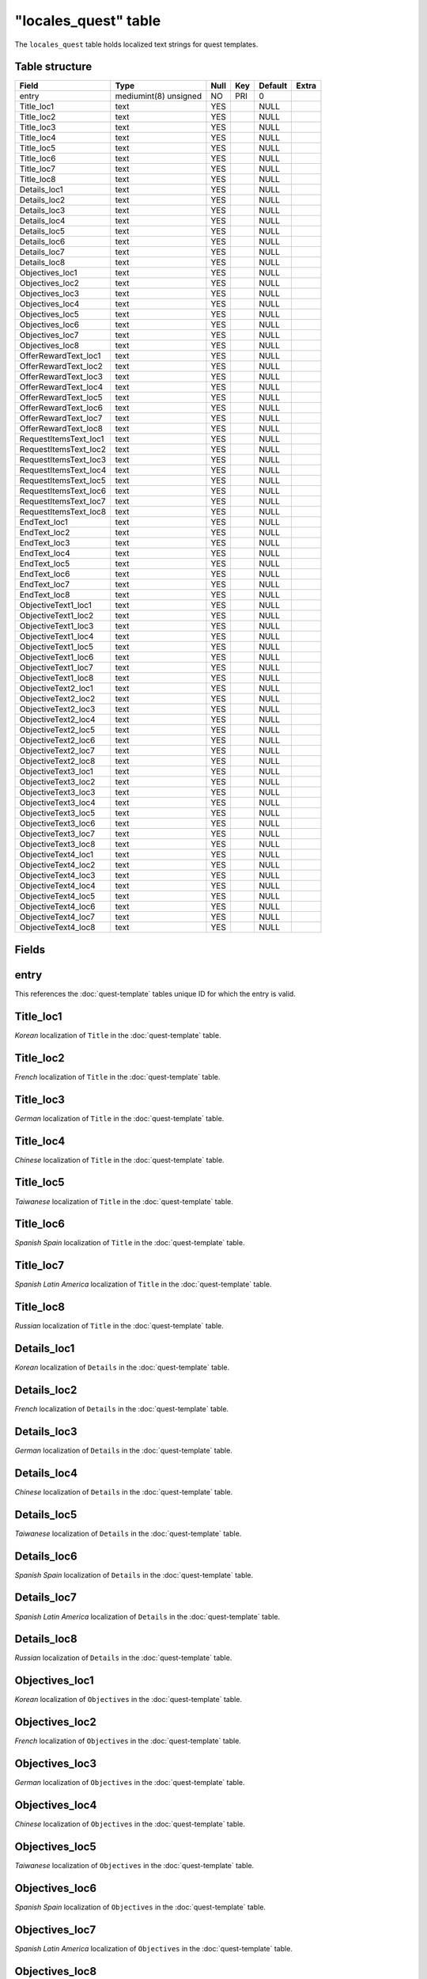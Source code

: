 .. _db-world-locales-quest:

======================
"locales\_quest" table
======================

The ``locales_quest`` table holds localized text strings for quest
templates.

Table structure
---------------

+--------------------------+-------------------------+--------+-------+-----------+---------+
| Field                    | Type                    | Null   | Key   | Default   | Extra   |
+==========================+=========================+========+=======+===========+=========+
| entry                    | mediumint(8) unsigned   | NO     | PRI   | 0         |         |
+--------------------------+-------------------------+--------+-------+-----------+---------+
| Title\_loc1              | text                    | YES    |       | NULL      |         |
+--------------------------+-------------------------+--------+-------+-----------+---------+
| Title\_loc2              | text                    | YES    |       | NULL      |         |
+--------------------------+-------------------------+--------+-------+-----------+---------+
| Title\_loc3              | text                    | YES    |       | NULL      |         |
+--------------------------+-------------------------+--------+-------+-----------+---------+
| Title\_loc4              | text                    | YES    |       | NULL      |         |
+--------------------------+-------------------------+--------+-------+-----------+---------+
| Title\_loc5              | text                    | YES    |       | NULL      |         |
+--------------------------+-------------------------+--------+-------+-----------+---------+
| Title\_loc6              | text                    | YES    |       | NULL      |         |
+--------------------------+-------------------------+--------+-------+-----------+---------+
| Title\_loc7              | text                    | YES    |       | NULL      |         |
+--------------------------+-------------------------+--------+-------+-----------+---------+
| Title\_loc8              | text                    | YES    |       | NULL      |         |
+--------------------------+-------------------------+--------+-------+-----------+---------+
| Details\_loc1            | text                    | YES    |       | NULL      |         |
+--------------------------+-------------------------+--------+-------+-----------+---------+
| Details\_loc2            | text                    | YES    |       | NULL      |         |
+--------------------------+-------------------------+--------+-------+-----------+---------+
| Details\_loc3            | text                    | YES    |       | NULL      |         |
+--------------------------+-------------------------+--------+-------+-----------+---------+
| Details\_loc4            | text                    | YES    |       | NULL      |         |
+--------------------------+-------------------------+--------+-------+-----------+---------+
| Details\_loc5            | text                    | YES    |       | NULL      |         |
+--------------------------+-------------------------+--------+-------+-----------+---------+
| Details\_loc6            | text                    | YES    |       | NULL      |         |
+--------------------------+-------------------------+--------+-------+-----------+---------+
| Details\_loc7            | text                    | YES    |       | NULL      |         |
+--------------------------+-------------------------+--------+-------+-----------+---------+
| Details\_loc8            | text                    | YES    |       | NULL      |         |
+--------------------------+-------------------------+--------+-------+-----------+---------+
| Objectives\_loc1         | text                    | YES    |       | NULL      |         |
+--------------------------+-------------------------+--------+-------+-----------+---------+
| Objectives\_loc2         | text                    | YES    |       | NULL      |         |
+--------------------------+-------------------------+--------+-------+-----------+---------+
| Objectives\_loc3         | text                    | YES    |       | NULL      |         |
+--------------------------+-------------------------+--------+-------+-----------+---------+
| Objectives\_loc4         | text                    | YES    |       | NULL      |         |
+--------------------------+-------------------------+--------+-------+-----------+---------+
| Objectives\_loc5         | text                    | YES    |       | NULL      |         |
+--------------------------+-------------------------+--------+-------+-----------+---------+
| Objectives\_loc6         | text                    | YES    |       | NULL      |         |
+--------------------------+-------------------------+--------+-------+-----------+---------+
| Objectives\_loc7         | text                    | YES    |       | NULL      |         |
+--------------------------+-------------------------+--------+-------+-----------+---------+
| Objectives\_loc8         | text                    | YES    |       | NULL      |         |
+--------------------------+-------------------------+--------+-------+-----------+---------+
| OfferRewardText\_loc1    | text                    | YES    |       | NULL      |         |
+--------------------------+-------------------------+--------+-------+-----------+---------+
| OfferRewardText\_loc2    | text                    | YES    |       | NULL      |         |
+--------------------------+-------------------------+--------+-------+-----------+---------+
| OfferRewardText\_loc3    | text                    | YES    |       | NULL      |         |
+--------------------------+-------------------------+--------+-------+-----------+---------+
| OfferRewardText\_loc4    | text                    | YES    |       | NULL      |         |
+--------------------------+-------------------------+--------+-------+-----------+---------+
| OfferRewardText\_loc5    | text                    | YES    |       | NULL      |         |
+--------------------------+-------------------------+--------+-------+-----------+---------+
| OfferRewardText\_loc6    | text                    | YES    |       | NULL      |         |
+--------------------------+-------------------------+--------+-------+-----------+---------+
| OfferRewardText\_loc7    | text                    | YES    |       | NULL      |         |
+--------------------------+-------------------------+--------+-------+-----------+---------+
| OfferRewardText\_loc8    | text                    | YES    |       | NULL      |         |
+--------------------------+-------------------------+--------+-------+-----------+---------+
| RequestItemsText\_loc1   | text                    | YES    |       | NULL      |         |
+--------------------------+-------------------------+--------+-------+-----------+---------+
| RequestItemsText\_loc2   | text                    | YES    |       | NULL      |         |
+--------------------------+-------------------------+--------+-------+-----------+---------+
| RequestItemsText\_loc3   | text                    | YES    |       | NULL      |         |
+--------------------------+-------------------------+--------+-------+-----------+---------+
| RequestItemsText\_loc4   | text                    | YES    |       | NULL      |         |
+--------------------------+-------------------------+--------+-------+-----------+---------+
| RequestItemsText\_loc5   | text                    | YES    |       | NULL      |         |
+--------------------------+-------------------------+--------+-------+-----------+---------+
| RequestItemsText\_loc6   | text                    | YES    |       | NULL      |         |
+--------------------------+-------------------------+--------+-------+-----------+---------+
| RequestItemsText\_loc7   | text                    | YES    |       | NULL      |         |
+--------------------------+-------------------------+--------+-------+-----------+---------+
| RequestItemsText\_loc8   | text                    | YES    |       | NULL      |         |
+--------------------------+-------------------------+--------+-------+-----------+---------+
| EndText\_loc1            | text                    | YES    |       | NULL      |         |
+--------------------------+-------------------------+--------+-------+-----------+---------+
| EndText\_loc2            | text                    | YES    |       | NULL      |         |
+--------------------------+-------------------------+--------+-------+-----------+---------+
| EndText\_loc3            | text                    | YES    |       | NULL      |         |
+--------------------------+-------------------------+--------+-------+-----------+---------+
| EndText\_loc4            | text                    | YES    |       | NULL      |         |
+--------------------------+-------------------------+--------+-------+-----------+---------+
| EndText\_loc5            | text                    | YES    |       | NULL      |         |
+--------------------------+-------------------------+--------+-------+-----------+---------+
| EndText\_loc6            | text                    | YES    |       | NULL      |         |
+--------------------------+-------------------------+--------+-------+-----------+---------+
| EndText\_loc7            | text                    | YES    |       | NULL      |         |
+--------------------------+-------------------------+--------+-------+-----------+---------+
| EndText\_loc8            | text                    | YES    |       | NULL      |         |
+--------------------------+-------------------------+--------+-------+-----------+---------+
| ObjectiveText1\_loc1     | text                    | YES    |       | NULL      |         |
+--------------------------+-------------------------+--------+-------+-----------+---------+
| ObjectiveText1\_loc2     | text                    | YES    |       | NULL      |         |
+--------------------------+-------------------------+--------+-------+-----------+---------+
| ObjectiveText1\_loc3     | text                    | YES    |       | NULL      |         |
+--------------------------+-------------------------+--------+-------+-----------+---------+
| ObjectiveText1\_loc4     | text                    | YES    |       | NULL      |         |
+--------------------------+-------------------------+--------+-------+-----------+---------+
| ObjectiveText1\_loc5     | text                    | YES    |       | NULL      |         |
+--------------------------+-------------------------+--------+-------+-----------+---------+
| ObjectiveText1\_loc6     | text                    | YES    |       | NULL      |         |
+--------------------------+-------------------------+--------+-------+-----------+---------+
| ObjectiveText1\_loc7     | text                    | YES    |       | NULL      |         |
+--------------------------+-------------------------+--------+-------+-----------+---------+
| ObjectiveText1\_loc8     | text                    | YES    |       | NULL      |         |
+--------------------------+-------------------------+--------+-------+-----------+---------+
| ObjectiveText2\_loc1     | text                    | YES    |       | NULL      |         |
+--------------------------+-------------------------+--------+-------+-----------+---------+
| ObjectiveText2\_loc2     | text                    | YES    |       | NULL      |         |
+--------------------------+-------------------------+--------+-------+-----------+---------+
| ObjectiveText2\_loc3     | text                    | YES    |       | NULL      |         |
+--------------------------+-------------------------+--------+-------+-----------+---------+
| ObjectiveText2\_loc4     | text                    | YES    |       | NULL      |         |
+--------------------------+-------------------------+--------+-------+-----------+---------+
| ObjectiveText2\_loc5     | text                    | YES    |       | NULL      |         |
+--------------------------+-------------------------+--------+-------+-----------+---------+
| ObjectiveText2\_loc6     | text                    | YES    |       | NULL      |         |
+--------------------------+-------------------------+--------+-------+-----------+---------+
| ObjectiveText2\_loc7     | text                    | YES    |       | NULL      |         |
+--------------------------+-------------------------+--------+-------+-----------+---------+
| ObjectiveText2\_loc8     | text                    | YES    |       | NULL      |         |
+--------------------------+-------------------------+--------+-------+-----------+---------+
| ObjectiveText3\_loc1     | text                    | YES    |       | NULL      |         |
+--------------------------+-------------------------+--------+-------+-----------+---------+
| ObjectiveText3\_loc2     | text                    | YES    |       | NULL      |         |
+--------------------------+-------------------------+--------+-------+-----------+---------+
| ObjectiveText3\_loc3     | text                    | YES    |       | NULL      |         |
+--------------------------+-------------------------+--------+-------+-----------+---------+
| ObjectiveText3\_loc4     | text                    | YES    |       | NULL      |         |
+--------------------------+-------------------------+--------+-------+-----------+---------+
| ObjectiveText3\_loc5     | text                    | YES    |       | NULL      |         |
+--------------------------+-------------------------+--------+-------+-----------+---------+
| ObjectiveText3\_loc6     | text                    | YES    |       | NULL      |         |
+--------------------------+-------------------------+--------+-------+-----------+---------+
| ObjectiveText3\_loc7     | text                    | YES    |       | NULL      |         |
+--------------------------+-------------------------+--------+-------+-----------+---------+
| ObjectiveText3\_loc8     | text                    | YES    |       | NULL      |         |
+--------------------------+-------------------------+--------+-------+-----------+---------+
| ObjectiveText4\_loc1     | text                    | YES    |       | NULL      |         |
+--------------------------+-------------------------+--------+-------+-----------+---------+
| ObjectiveText4\_loc2     | text                    | YES    |       | NULL      |         |
+--------------------------+-------------------------+--------+-------+-----------+---------+
| ObjectiveText4\_loc3     | text                    | YES    |       | NULL      |         |
+--------------------------+-------------------------+--------+-------+-----------+---------+
| ObjectiveText4\_loc4     | text                    | YES    |       | NULL      |         |
+--------------------------+-------------------------+--------+-------+-----------+---------+
| ObjectiveText4\_loc5     | text                    | YES    |       | NULL      |         |
+--------------------------+-------------------------+--------+-------+-----------+---------+
| ObjectiveText4\_loc6     | text                    | YES    |       | NULL      |         |
+--------------------------+-------------------------+--------+-------+-----------+---------+
| ObjectiveText4\_loc7     | text                    | YES    |       | NULL      |         |
+--------------------------+-------------------------+--------+-------+-----------+---------+
| ObjectiveText4\_loc8     | text                    | YES    |       | NULL      |         |
+--------------------------+-------------------------+--------+-------+-----------+---------+

Fields
------

entry
-----

This references the :doc:`quest-template` tables unique
ID for which the entry is valid.

Title\_loc1
-----------

*Korean* localization of ``Title`` in the
:doc:`quest-template` table.

Title\_loc2
-----------

*French* localization of ``Title`` in the
:doc:`quest-template` table.

Title\_loc3
-----------

*German* localization of ``Title`` in the
:doc:`quest-template` table.

Title\_loc4
-----------

*Chinese* localization of ``Title`` in the
:doc:`quest-template` table.

Title\_loc5
-----------

*Taiwanese* localization of ``Title`` in the
:doc:`quest-template` table.

Title\_loc6
-----------

*Spanish Spain* localization of ``Title`` in the
:doc:`quest-template` table.

Title\_loc7
-----------

*Spanish Latin America* localization of ``Title`` in the
:doc:`quest-template` table.

Title\_loc8
-----------

*Russian* localization of ``Title`` in the
:doc:`quest-template` table.

Details\_loc1
-------------

*Korean* localization of ``Details`` in the
:doc:`quest-template` table.

Details\_loc2
-------------

*French* localization of ``Details`` in the
:doc:`quest-template` table.

Details\_loc3
-------------

*German* localization of ``Details`` in the
:doc:`quest-template` table.

Details\_loc4
-------------

*Chinese* localization of ``Details`` in the
:doc:`quest-template` table.

Details\_loc5
-------------

*Taiwanese* localization of ``Details`` in the
:doc:`quest-template` table.

Details\_loc6
-------------

*Spanish Spain* localization of ``Details`` in the
:doc:`quest-template` table.

Details\_loc7
-------------

*Spanish Latin America* localization of ``Details`` in the
:doc:`quest-template` table.

Details\_loc8
-------------

*Russian* localization of ``Details`` in the
:doc:`quest-template` table.

Objectives\_loc1
----------------

*Korean* localization of ``Objectives`` in the
:doc:`quest-template` table.

Objectives\_loc2
----------------

*French* localization of ``Objectives`` in the
:doc:`quest-template` table.

Objectives\_loc3
----------------

*German* localization of ``Objectives`` in the
:doc:`quest-template` table.

Objectives\_loc4
----------------

*Chinese* localization of ``Objectives`` in the
:doc:`quest-template` table.

Objectives\_loc5
----------------

*Taiwanese* localization of ``Objectives`` in the
:doc:`quest-template` table.

Objectives\_loc6
----------------

*Spanish Spain* localization of ``Objectives`` in the
:doc:`quest-template` table.

Objectives\_loc7
----------------

*Spanish Latin America* localization of ``Objectives`` in the
:doc:`quest-template` table.

Objectives\_loc8
----------------

*Russian* localization of ``Objectives`` in the
:doc:`quest-template` table.

OfferRewardText\_loc1
---------------------

*Korean* localization of ``OfferRewardText`` in the
:doc:`quest-template` table.

OfferRewardText\_loc2
---------------------

*French* localization of ``OfferRewardText`` in the
:doc:`quest-template` table.

OfferRewardText\_loc3
---------------------

*German* localization of ``OfferRewardText`` in the
:doc:`quest-template` table.

OfferRewardText\_loc4
---------------------

*Chinese* localization of ``OfferRewardText`` in the
:doc:`quest-template` table.

OfferRewardText\_loc5
---------------------

*Taiwanese* localization of ``OfferRewardText`` in the
:doc:`quest-template` table.

OfferRewardText\_loc6
---------------------

*Spanish Spain* localization of ``OfferRewardText`` in the
:doc:`quest-template` table.

OfferRewardText\_loc7
---------------------

*Spanish Latin America* localization of ``OfferRewardText`` in the
:doc:`quest-template` table.

OfferRewardText\_loc8
---------------------

*Russian* localization of ``OfferRewardText`` in the
:doc:`quest-template` table.

RequestItemsText\_loc1
----------------------

*Korean* localization of ``RequestItemsText`` in the
:doc:`quest-template` table.

RequestItemsText\_loc2
----------------------

*French* localization of ``RequestItemsText`` in the
:doc:`quest-template` table.

RequestItemsText\_loc3
----------------------

*German* localization of ``RequestItemsText`` in the
:doc:`quest-template` table.

RequestItemsText\_loc4
----------------------

*Chinese* localization of ``RequestItemsText`` in the
:doc:`quest-template` table.

RequestItemsText\_loc5
----------------------

*Taiwanese* localization of ``RequestItemsText`` in the
:doc:`quest-template` table.

RequestItemsText\_loc6
----------------------

*Spanish Spain* localization of ``RequestItemsText`` in the
:doc:`quest-template` table.

RequestItemsText\_loc7
----------------------

*Spanish Latin America* localization of ``RequestItemsText`` in the
:doc:`quest-template` table.

RequestItemsText\_loc8
----------------------

*Russian* localization of ``RequestItemsText`` in the
:doc:`quest-template` table.

EndText\_loc1
-------------

*Korean* localization of ``EndText`` in the
:doc:`quest-template` table.

EndText\_loc2
-------------

*French* localization of ``EndText`` in the
:doc:`quest-template` table.

EndText\_loc3
-------------

*German* localization of ``EndText`` in the
:doc:`quest-template` table.

EndText\_loc4
-------------

*Chinese* localization of ``EndText`` in the
:doc:`quest-template` table.

EndText\_loc5
-------------

*Taiwanese* localization of ``EndText`` in the
:doc:`quest-template` table.

EndText\_loc6
-------------

*Spanish Spain* localization of ``EndText`` in the
:doc:`quest-template` table.

EndText\_loc7
-------------

*Spanish Latin America* localization of ``EndText`` in the
:doc:`quest-template` table.

EndText\_loc8
-------------

*Russian* localization of ``EndText`` in the
:doc:`quest-template` table.

ObjectiveText1\_loc1
--------------------

*Korean* localization of ``ObjectiveText1`` in the
:doc:`quest-template` table.

ObjectiveText1\_loc2
--------------------

*French* localization of ``ObjectiveText1`` in the
:doc:`quest-template` table.

ObjectiveText1\_loc3
--------------------

*German* localization of ``ObjectiveText1`` in the
:doc:`quest-template` table.

ObjectiveText1\_loc4
--------------------

*Chinese* localization of ``ObjectiveText1`` in the
:doc:`quest-template` table.

ObjectiveText1\_loc5
--------------------

*Taiwanese* localization of ``ObjectiveText1`` in the
:doc:`quest-template` table.

ObjectiveText1\_loc6
--------------------

*Spanish Spain* localization of ``ObjectiveText1`` in the
:doc:`quest-template` table.

ObjectiveText1\_loc7
--------------------

*Spanish Latin America* localization of ``ObjectiveText1`` in the
:doc:`quest-template` table.

ObjectiveText1\_loc8
--------------------

*Russian* localization of ``ObjectiveText1`` in the
:doc:`quest-template` table.

ObjectiveText2\_loc1
--------------------

*Korean* localization of ``ObjectiveText2`` in the
:doc:`quest-template` table.

ObjectiveText2\_loc2
--------------------

*French* localization of ``ObjectiveText2`` in the
:doc:`quest-template` table.

ObjectiveText2\_loc3
--------------------

*German* localization of ``ObjectiveText2`` in the
:doc:`quest-template` table.

ObjectiveText2\_loc4
--------------------

*Chinese* localization of ``ObjectiveText2`` in the
:doc:`quest-template` table.

ObjectiveText2\_loc5
--------------------

*Taiwanese* localization of ``ObjectiveText2`` in the
:doc:`quest-template` table.

ObjectiveText2\_loc6
--------------------

*Spanish Spain* localization of ``ObjectiveText2`` in the
:doc:`quest-template` table.

ObjectiveText2\_loc7
--------------------

*Spanish Latin America* localization of ``ObjectiveText2`` in the
:doc:`quest-template` table.

ObjectiveText2\_loc8
--------------------

*Russian* localization of ``ObjectiveText2`` in the
:doc:`quest-template` table.

ObjectiveText3\_loc1
--------------------

*Korean* localization of ``ObjectiveText3`` in the
:doc:`quest-template` table.

ObjectiveText3\_loc2
--------------------

*French* localization of ``ObjectiveText3`` in the
:doc:`quest-template` table.

ObjectiveText3\_loc3
--------------------

*German* localization of ``ObjectiveText3`` in the
:doc:`quest-template` table.

ObjectiveText3\_loc4
--------------------

*Chinese* localization of ``ObjectiveText3`` in the
:doc:`quest-template` table.

ObjectiveText3\_loc5
--------------------

*Taiwanese* localization of ``ObjectiveText3`` in the
:doc:`quest-template` table.

ObjectiveText3\_loc6
--------------------

*Spanish Spain* localization of ``ObjectiveText3`` in the
:doc:`quest-template` table.

ObjectiveText3\_loc7
--------------------

*Spanish Latin America* localization of ``ObjectiveText3`` in the
:doc:`quest-template` table.

ObjectiveText3\_loc8
--------------------

*Russian* localization of ``ObjectiveText3`` in the
:doc:`quest-template` table.

ObjectiveText4\_loc1
--------------------

*Korean* localization of ``ObjectiveText4`` in the
:doc:`quest-template` table.

ObjectiveText4\_loc2
--------------------

*French* localization of ``ObjectiveText4`` in the
:doc:`quest-template` table.

ObjectiveText4\_loc3
--------------------

*German* localization of ``ObjectiveText4`` in the
:doc:`quest-template` table.

ObjectiveText4\_loc4
--------------------

*Chinese* localization of ``ObjectiveText4`` in the
:doc:`quest-template` table.

ObjectiveText4\_loc5
--------------------

*Taiwanese* localization of ``ObjectiveText4`` in the
:doc:`quest-template` table.

ObjectiveText4\_loc6
--------------------

*Spanish Spain* localization of ``ObjectiveText4`` in the
:doc:`quest-template` table.

ObjectiveText4\_loc7
--------------------

*Spanish Latin America* localization of ``ObjectiveText4`` in the
:doc:`quest-template` table.

ObjectiveText4\_loc8
--------------------

*Russian* localization of ``ObjectiveText4`` in the
:doc:`quest-template` table.
